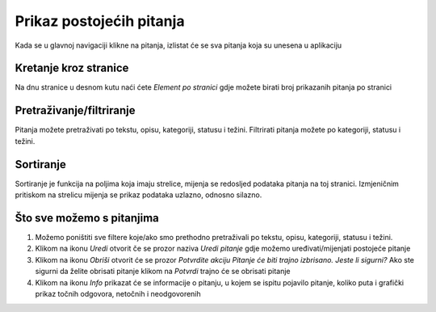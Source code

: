 Prikaz postojećih pitanja
==========================

Kada se u glavnoj navigaciji klikne na pitanja, izlistat će se sva pitanja koja su unesena u aplikaciju

Kretanje kroz stranice
^^^^^^^^^^^^^^^^^^^^^^^^^^^^

Na dnu stranice u desnom kutu naći ćete *Element po stranici* gdje možete birati broj prikazanih pitanja po stranici


Pretraživanje/filtriranje
^^^^^^^^^^^^^^^^^^^^^^^^^^^^^^

Pitanja možete pretraživati po tekstu, opisu, kategoriji, statusu i težini. Filtrirati pitanja možete po kategoriji, statusu i težini.


Sortiranje
^^^^^^^^^^^^^^^^

Sortiranje je funkcija na poljima koja imaju strelice, mijenja se redosljed podataka pitanja na toj stranici. Izmjeničnim pritiskom na strelicu mijenja se prikaz podataka uzlazno, odnosno silazno.

Što sve možemo s pitanjima
^^^^^^^^^^^^^^^^^^^^^^^^^^^^

#. Možemo poništiti sve filtere koje/ako smo prethodno pretraživali po tekstu, opisu, kategoriji, statusu i težini.
#. Klikom na ikonu *Uredi* otvorit če se prozor naziva *Uredi pitanje* gdje možemo uređivati/mijenjati postojeće pitanje
#. Klikom na ikonu *Obriši* otvorit će se prozor *Potvrdite akciju Pitanje će biti trajno izbrisano. Jeste li sigurni?* Ako ste sigurni da želite obrisati pitanje klikom na *Potvrdi* trajno će se obrisati pitanje
#. Klikom na ikonu *Info* prikazat će se informacije o pitanju, u kojem se ispitu pojavilo pitanje, koliko puta i grafički prikaz točnih odgovora, netočnih i neodgovorenih

